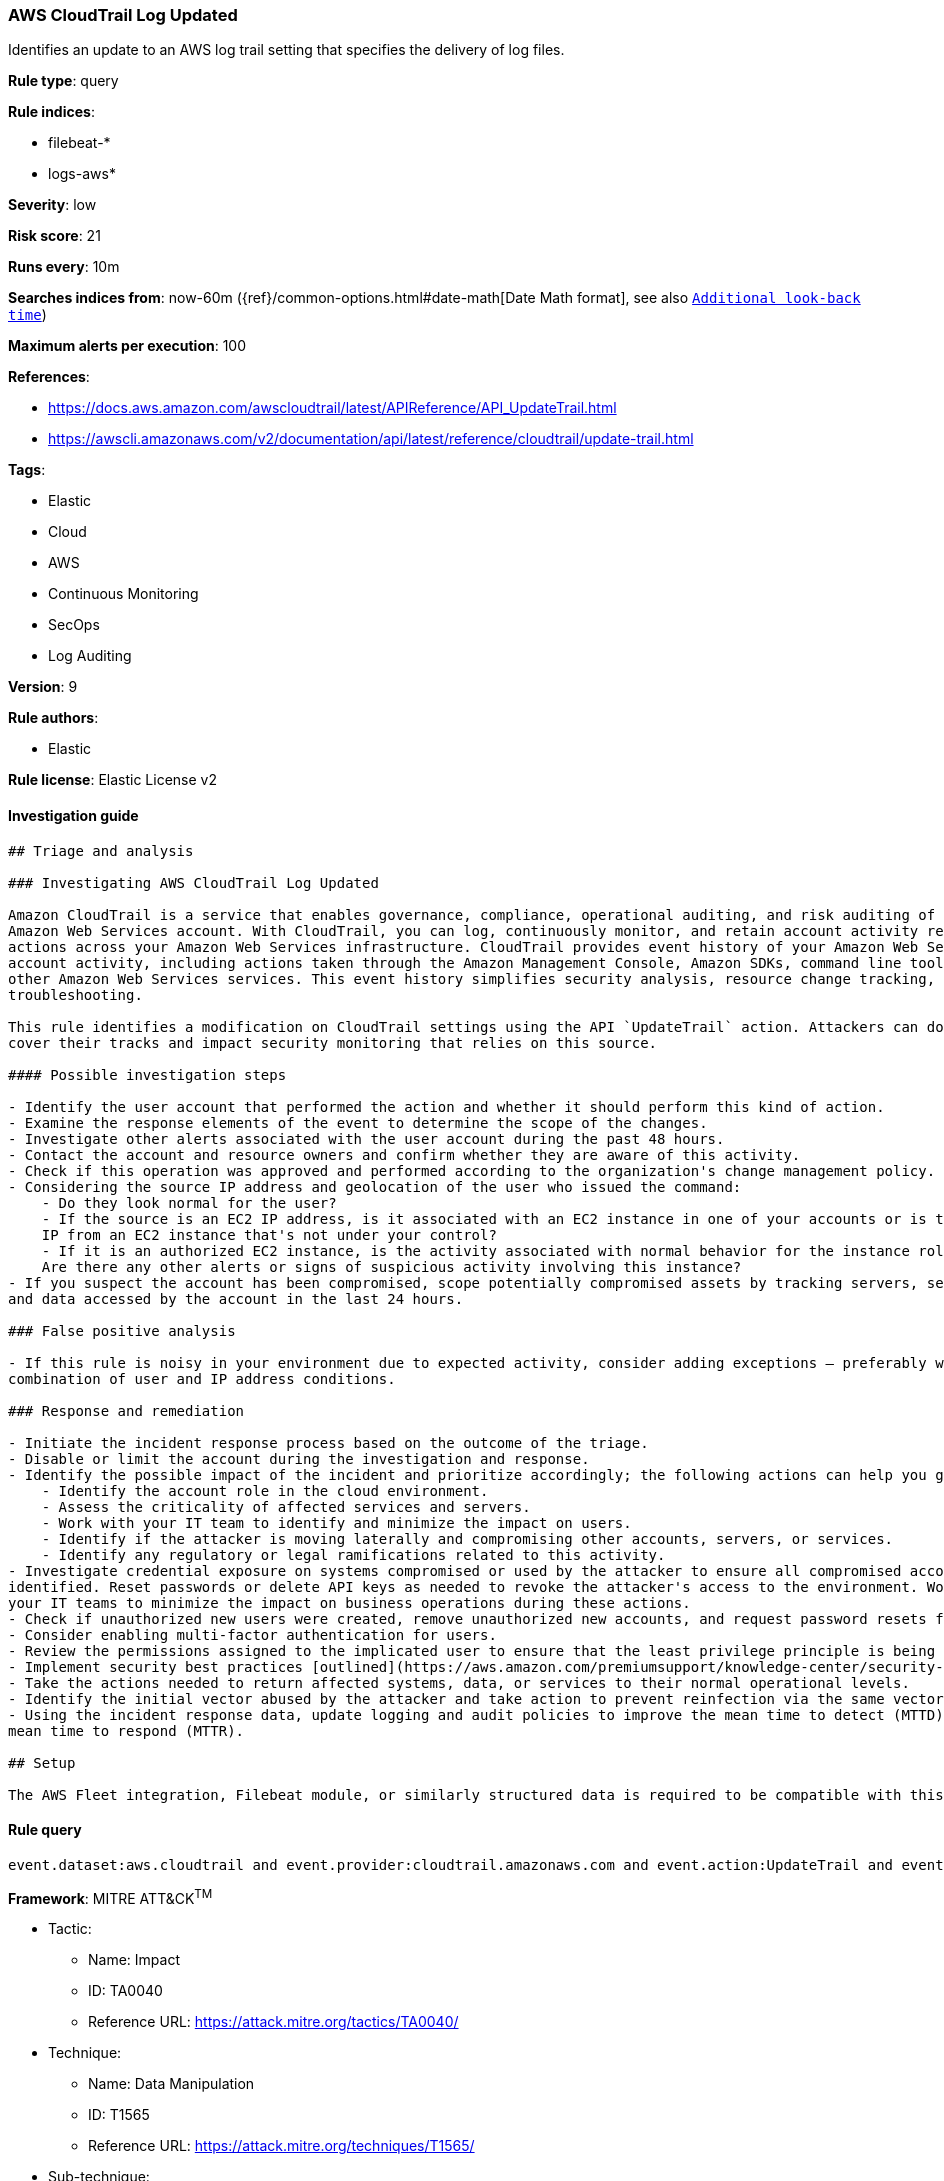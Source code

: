 [[prebuilt-rule-7-16-4-aws-cloudtrail-log-updated]]
=== AWS CloudTrail Log Updated

Identifies an update to an AWS log trail setting that specifies the delivery of log files.

*Rule type*: query

*Rule indices*: 

* filebeat-*
* logs-aws*

*Severity*: low

*Risk score*: 21

*Runs every*: 10m

*Searches indices from*: now-60m ({ref}/common-options.html#date-math[Date Math format], see also <<rule-schedule, `Additional look-back time`>>)

*Maximum alerts per execution*: 100

*References*: 

* https://docs.aws.amazon.com/awscloudtrail/latest/APIReference/API_UpdateTrail.html
* https://awscli.amazonaws.com/v2/documentation/api/latest/reference/cloudtrail/update-trail.html

*Tags*: 

* Elastic
* Cloud
* AWS
* Continuous Monitoring
* SecOps
* Log Auditing

*Version*: 9

*Rule authors*: 

* Elastic

*Rule license*: Elastic License v2


==== Investigation guide


[source, markdown]
----------------------------------
## Triage and analysis

### Investigating AWS CloudTrail Log Updated

Amazon CloudTrail is a service that enables governance, compliance, operational auditing, and risk auditing of your
Amazon Web Services account. With CloudTrail, you can log, continuously monitor, and retain account activity related to
actions across your Amazon Web Services infrastructure. CloudTrail provides event history of your Amazon Web Services
account activity, including actions taken through the Amazon Management Console, Amazon SDKs, command line tools, and
other Amazon Web Services services. This event history simplifies security analysis, resource change tracking, and
troubleshooting.

This rule identifies a modification on CloudTrail settings using the API `UpdateTrail` action. Attackers can do this to
cover their tracks and impact security monitoring that relies on this source.

#### Possible investigation steps

- Identify the user account that performed the action and whether it should perform this kind of action.
- Examine the response elements of the event to determine the scope of the changes.
- Investigate other alerts associated with the user account during the past 48 hours.
- Contact the account and resource owners and confirm whether they are aware of this activity.
- Check if this operation was approved and performed according to the organization's change management policy.
- Considering the source IP address and geolocation of the user who issued the command:
    - Do they look normal for the user?
    - If the source is an EC2 IP address, is it associated with an EC2 instance in one of your accounts or is the source
    IP from an EC2 instance that's not under your control?
    - If it is an authorized EC2 instance, is the activity associated with normal behavior for the instance role or roles?
    Are there any other alerts or signs of suspicious activity involving this instance?
- If you suspect the account has been compromised, scope potentially compromised assets by tracking servers, services,
and data accessed by the account in the last 24 hours.

### False positive analysis

- If this rule is noisy in your environment due to expected activity, consider adding exceptions — preferably with a
combination of user and IP address conditions.

### Response and remediation

- Initiate the incident response process based on the outcome of the triage.
- Disable or limit the account during the investigation and response.
- Identify the possible impact of the incident and prioritize accordingly; the following actions can help you gain context:
    - Identify the account role in the cloud environment.
    - Assess the criticality of affected services and servers.
    - Work with your IT team to identify and minimize the impact on users.
    - Identify if the attacker is moving laterally and compromising other accounts, servers, or services.
    - Identify any regulatory or legal ramifications related to this activity.
- Investigate credential exposure on systems compromised or used by the attacker to ensure all compromised accounts are
identified. Reset passwords or delete API keys as needed to revoke the attacker's access to the environment. Work with
your IT teams to minimize the impact on business operations during these actions.
- Check if unauthorized new users were created, remove unauthorized new accounts, and request password resets for other IAM users.
- Consider enabling multi-factor authentication for users.
- Review the permissions assigned to the implicated user to ensure that the least privilege principle is being followed.
- Implement security best practices [outlined](https://aws.amazon.com/premiumsupport/knowledge-center/security-best-practices/) by AWS.
- Take the actions needed to return affected systems, data, or services to their normal operational levels.
- Identify the initial vector abused by the attacker and take action to prevent reinfection via the same vector.
- Using the incident response data, update logging and audit policies to improve the mean time to detect (MTTD) and the
mean time to respond (MTTR).

## Setup

The AWS Fleet integration, Filebeat module, or similarly structured data is required to be compatible with this rule.
----------------------------------

==== Rule query


[source, js]
----------------------------------
event.dataset:aws.cloudtrail and event.provider:cloudtrail.amazonaws.com and event.action:UpdateTrail and event.outcome:success

----------------------------------

*Framework*: MITRE ATT&CK^TM^

* Tactic:
** Name: Impact
** ID: TA0040
** Reference URL: https://attack.mitre.org/tactics/TA0040/
* Technique:
** Name: Data Manipulation
** ID: T1565
** Reference URL: https://attack.mitre.org/techniques/T1565/
* Sub-technique:
** Name: Stored Data Manipulation
** ID: T1565.001
** Reference URL: https://attack.mitre.org/techniques/T1565/001/
* Tactic:
** Name: Collection
** ID: TA0009
** Reference URL: https://attack.mitre.org/tactics/TA0009/
* Technique:
** Name: Data from Cloud Storage Object
** ID: T1530
** Reference URL: https://attack.mitre.org/techniques/T1530/
